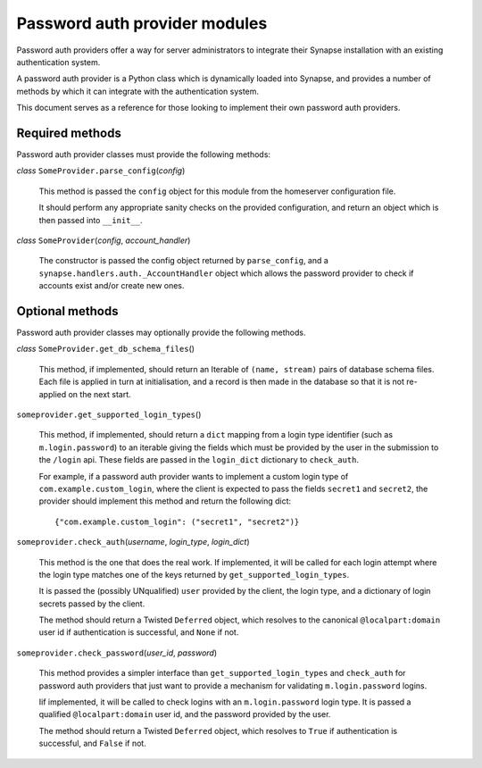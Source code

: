 Password auth provider modules
==============================

Password auth providers offer a way for server administrators to integrate
their Synapse installation with an existing authentication system.

A password auth provider is a Python class which is dynamically loaded into
Synapse, and provides a number of methods by which it can integrate with the
authentication system.

This document serves as a reference for those looking to implement their own
password auth providers.

Required methods
----------------

Password auth provider classes must provide the following methods:

*class* ``SomeProvider.parse_config``\(*config*)

    This method is passed the ``config`` object for this module from the
    homeserver configuration file.

    It should perform any appropriate sanity checks on the provided
    configuration, and return an object which is then passed into ``__init__``.

*class* ``SomeProvider``\(*config*, *account_handler*)

    The constructor is passed the config object returned by ``parse_config``,
    and a ``synapse.handlers.auth._AccountHandler`` object which allows the
    password provider to check if accounts exist and/or create new ones.

Optional methods
----------------

Password auth provider classes may optionally provide the following methods.

*class* ``SomeProvider.get_db_schema_files``\()

    This method, if implemented, should return an Iterable of ``(name,
    stream)`` pairs of database schema files. Each file is applied in turn at
    initialisation, and a record is then made in the database so that it is
    not re-applied on the next start.

``someprovider.get_supported_login_types``\()

    This method, if implemented, should return a ``dict`` mapping from a login
    type identifier (such as ``m.login.password``) to an iterable giving the
    fields which must be provided by the user in the submission to the
    ``/login`` api. These fields are passed in the ``login_dict`` dictionary
    to ``check_auth``.

    For example, if a password auth provider wants to implement a custom login
    type of ``com.example.custom_login``, where the client is expected to pass
    the fields ``secret1`` and ``secret2``, the provider should implement this
    method and return the following dict::

      {"com.example.custom_login": ("secret1", "secret2")}

``someprovider.check_auth``\(*username*, *login_type*, *login_dict*)

    This method is the one that does the real work. If implemented, it will be
    called for each login attempt where the login type matches one of the keys
    returned by ``get_supported_login_types``.

    It is passed the (possibly UNqualified) ``user`` provided by the client,
    the login type, and a dictionary of login secrets passed by the client.

    The method should return a Twisted ``Deferred`` object, which resolves to
    the canonical ``@localpart:domain`` user id if authentication is successful,
    and ``None`` if not.

``someprovider.check_password``\(*user_id*, *password*)

    This method provides a simpler interface than ``get_supported_login_types``
    and ``check_auth`` for password auth providers that just want to provide a
    mechanism for validating ``m.login.password`` logins.

    Iif implemented, it will be called to check logins with an
    ``m.login.password`` login type. It is passed a qualified
    ``@localpart:domain`` user id, and the password provided by the user.

    The method should return a Twisted ``Deferred`` object, which resolves to
    ``True`` if authentication is successful, and ``False`` if not.
